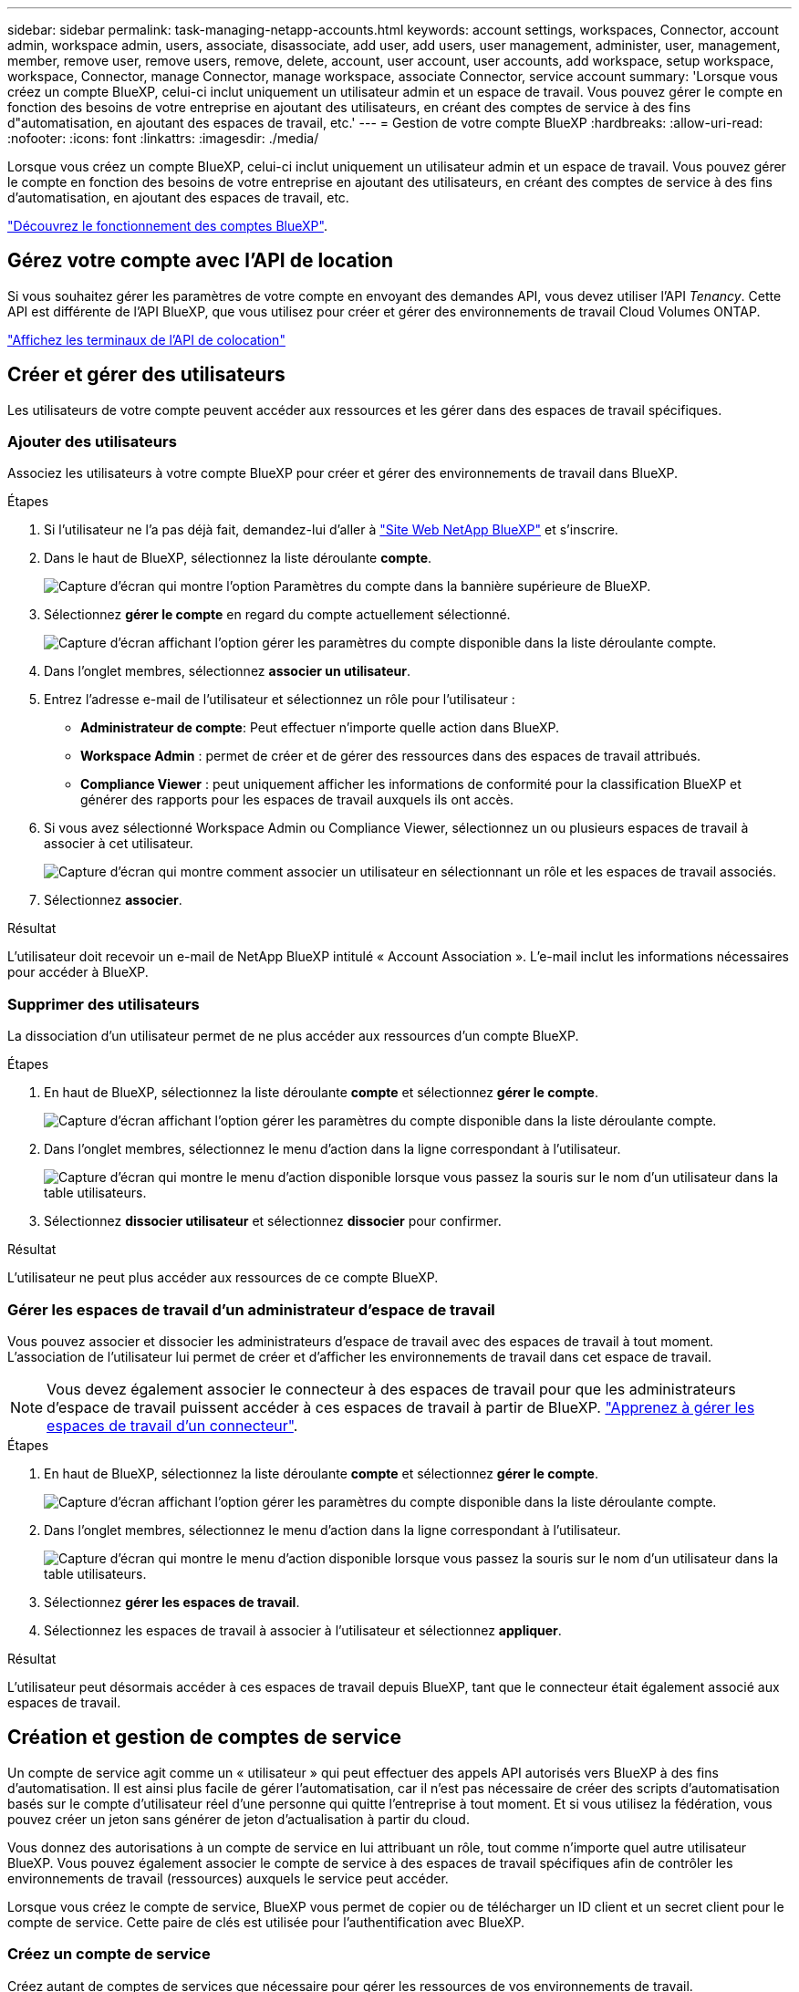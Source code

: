 ---
sidebar: sidebar 
permalink: task-managing-netapp-accounts.html 
keywords: account settings, workspaces, Connector, account admin, workspace admin, users, associate, disassociate, add user, add users, user management, administer, user, management, member, remove user, remove users, remove, delete, account, user account, user accounts, add workspace, setup workspace, workspace, Connector, manage Connector, manage workspace, associate Connector, service account 
summary: 'Lorsque vous créez un compte BlueXP, celui-ci inclut uniquement un utilisateur admin et un espace de travail. Vous pouvez gérer le compte en fonction des besoins de votre entreprise en ajoutant des utilisateurs, en créant des comptes de service à des fins d"automatisation, en ajoutant des espaces de travail, etc.' 
---
= Gestion de votre compte BlueXP
:hardbreaks:
:allow-uri-read: 
:nofooter: 
:icons: font
:linkattrs: 
:imagesdir: ./media/


[role="lead"]
Lorsque vous créez un compte BlueXP, celui-ci inclut uniquement un utilisateur admin et un espace de travail. Vous pouvez gérer le compte en fonction des besoins de votre entreprise en ajoutant des utilisateurs, en créant des comptes de service à des fins d'automatisation, en ajoutant des espaces de travail, etc.

link:concept-netapp-accounts.html["Découvrez le fonctionnement des comptes BlueXP"].



== Gérez votre compte avec l'API de location

Si vous souhaitez gérer les paramètres de votre compte en envoyant des demandes API, vous devez utiliser l'API _Tenancy_. Cette API est différente de l'API BlueXP, que vous utilisez pour créer et gérer des environnements de travail Cloud Volumes ONTAP.

https://docs.netapp.com/us-en/bluexp-automation/tenancy/overview.html["Affichez les terminaux de l'API de colocation"^]



== Créer et gérer des utilisateurs

Les utilisateurs de votre compte peuvent accéder aux ressources et les gérer dans des espaces de travail spécifiques.



=== Ajouter des utilisateurs

Associez les utilisateurs à votre compte BlueXP pour créer et gérer des environnements de travail dans BlueXP.

.Étapes
. Si l'utilisateur ne l'a pas déjà fait, demandez-lui d'aller à https://bluexp.netapp.com/["Site Web NetApp BlueXP"^] et s'inscrire.
. Dans le haut de BlueXP, sélectionnez la liste déroulante *compte*.
+
image:screenshot-account-settings-menu.png["Capture d'écran qui montre l'option Paramètres du compte dans la bannière supérieure de BlueXP."]

. Sélectionnez *gérer le compte* en regard du compte actuellement sélectionné.
+
image:screenshot-manage-account-settings.png["Capture d'écran affichant l'option gérer les paramètres du compte disponible dans la liste déroulante compte."]

. Dans l'onglet membres, sélectionnez *associer un utilisateur*.
. Entrez l'adresse e-mail de l'utilisateur et sélectionnez un rôle pour l'utilisateur :
+
** *Administrateur de compte*: Peut effectuer n'importe quelle action dans BlueXP.
** *Workspace Admin* : permet de créer et de gérer des ressources dans des espaces de travail attribués.
** *Compliance Viewer* : peut uniquement afficher les informations de conformité pour la classification BlueXP et générer des rapports pour les espaces de travail auxquels ils ont accès.


. Si vous avez sélectionné Workspace Admin ou Compliance Viewer, sélectionnez un ou plusieurs espaces de travail à associer à cet utilisateur.
+
image:screenshot_associate_user.gif["Capture d'écran qui montre comment associer un utilisateur en sélectionnant un rôle et les espaces de travail associés."]

. Sélectionnez *associer*.


.Résultat
L'utilisateur doit recevoir un e-mail de NetApp BlueXP intitulé « Account Association ». L'e-mail inclut les informations nécessaires pour accéder à BlueXP.



=== Supprimer des utilisateurs

La dissociation d'un utilisateur permet de ne plus accéder aux ressources d'un compte BlueXP.

.Étapes
. En haut de BlueXP, sélectionnez la liste déroulante *compte* et sélectionnez *gérer le compte*.
+
image:screenshot-manage-account-settings.png["Capture d'écran affichant l'option gérer les paramètres du compte disponible dans la liste déroulante compte."]

. Dans l'onglet membres, sélectionnez le menu d'action dans la ligne correspondant à l'utilisateur.
+
image:screenshot_associate_user_workspace.png["Capture d'écran qui montre le menu d'action disponible lorsque vous passez la souris sur le nom d'un utilisateur dans la table utilisateurs."]

. Sélectionnez *dissocier utilisateur* et sélectionnez *dissocier* pour confirmer.


.Résultat
L'utilisateur ne peut plus accéder aux ressources de ce compte BlueXP.



=== Gérer les espaces de travail d'un administrateur d'espace de travail

Vous pouvez associer et dissocier les administrateurs d'espace de travail avec des espaces de travail à tout moment. L'association de l'utilisateur lui permet de créer et d'afficher les environnements de travail dans cet espace de travail.


NOTE: Vous devez également associer le connecteur à des espaces de travail pour que les administrateurs d'espace de travail puissent accéder à ces espaces de travail à partir de BlueXP. link:task-managing-netapp-accounts.html#manage-a-connectors-workspaces["Apprenez à gérer les espaces de travail d'un connecteur"].

.Étapes
. En haut de BlueXP, sélectionnez la liste déroulante *compte* et sélectionnez *gérer le compte*.
+
image:screenshot-manage-account-settings.png["Capture d'écran affichant l'option gérer les paramètres du compte disponible dans la liste déroulante compte."]

. Dans l'onglet membres, sélectionnez le menu d'action dans la ligne correspondant à l'utilisateur.
+
image:screenshot_associate_user_workspace.png["Capture d'écran qui montre le menu d'action disponible lorsque vous passez la souris sur le nom d'un utilisateur dans la table utilisateurs."]

. Sélectionnez *gérer les espaces de travail*.
. Sélectionnez les espaces de travail à associer à l'utilisateur et sélectionnez *appliquer*.


.Résultat
L'utilisateur peut désormais accéder à ces espaces de travail depuis BlueXP, tant que le connecteur était également associé aux espaces de travail.



== Création et gestion de comptes de service

Un compte de service agit comme un « utilisateur » qui peut effectuer des appels API autorisés vers BlueXP à des fins d'automatisation. Il est ainsi plus facile de gérer l'automatisation, car il n'est pas nécessaire de créer des scripts d'automatisation basés sur le compte d'utilisateur réel d'une personne qui quitte l'entreprise à tout moment. Et si vous utilisez la fédération, vous pouvez créer un jeton sans générer de jeton d'actualisation à partir du cloud.

Vous donnez des autorisations à un compte de service en lui attribuant un rôle, tout comme n'importe quel autre utilisateur BlueXP. Vous pouvez également associer le compte de service à des espaces de travail spécifiques afin de contrôler les environnements de travail (ressources) auxquels le service peut accéder.

Lorsque vous créez le compte de service, BlueXP vous permet de copier ou de télécharger un ID client et un secret client pour le compte de service. Cette paire de clés est utilisée pour l'authentification avec BlueXP.



=== Créez un compte de service

Créez autant de comptes de services que nécessaire pour gérer les ressources de vos environnements de travail.

.Étapes
. Dans le haut de BlueXP, sélectionnez la liste déroulante *compte*.
+
image:screenshot-account-settings-menu.png["Capture d'écran qui montre l'option Paramètres du compte dans la bannière supérieure de BlueXP."]

. Sélectionnez *gérer le compte* en regard du compte actuellement sélectionné.
+
image:screenshot-manage-account-settings.png["Capture d'écran affichant l'option gérer les paramètres du compte disponible dans la liste déroulante compte."]

. Dans l'onglet membres, sélectionnez *Créer un compte de service*.
. Entrez un nom et sélectionnez un rôle. Si vous avez choisi un rôle autre que Administrateur de compte, choisissez l'espace de travail à associer à ce compte de service.
. Sélectionnez *Créer*.
. Copiez ou téléchargez l'ID client et le secret client.
+
Le secret client n'est visible qu'une seule fois et n'est pas stocké n'importe où par BlueXP. Copiez ou téléchargez le secret et rangez-le en toute sécurité.

. Sélectionnez *Fermer*.




=== Obtenir un jeton porteur pour un compte de service

Pour passer des appels API à https://docs.netapp.com/us-en/bluexp-automation/tenancy/overview.html["API de location"^], vous devrez obtenir un jeton de porteur pour un compte de service.

https://docs.netapp.com/us-en/bluexp-automation/platform/create_service_token.html["Découvrez comment créer un jeton de compte de service"^]



=== Copiez l'ID client

Vous pouvez copier l'ID client d'un compte de service à tout moment.

.Étapes
. Dans l'onglet membres, sélectionnez le menu d'action dans la ligne correspondant au compte de service.
+
image:screenshot_service_account_actions.gif["Capture d'écran qui montre le menu d'action disponible lorsque vous passez la souris sur le nom d'un utilisateur dans la table utilisateurs."]

. Sélectionnez *ID client*.
. L'ID est copié dans le presse-papiers.




=== Recréez les clés

La recréation de la clé supprimera la clé existante pour ce compte de service, puis créera une nouvelle clé. Vous ne pourrez pas utiliser la touche précédente.

.Étapes
. Dans l'onglet membres, sélectionnez le menu d'action dans la ligne correspondant au compte de service.
+
image:screenshot_service_account_actions.gif["Capture d'écran qui montre le menu d'action disponible lorsque vous passez la souris sur le nom d'un utilisateur dans la table utilisateurs."]

. Sélectionnez *recréer la clé*.
. Sélectionnez *recréer* pour confirmer.
. Copiez ou téléchargez l'ID client et le secret client.
+
Le secret client n'est visible qu'une seule fois et n'est pas stocké n'importe où par BlueXP. Copiez ou téléchargez le secret et rangez-le en toute sécurité.

. Sélectionnez *Fermer*.




=== Supprimer un compte de service

Supprimez un compte de service si vous n'avez plus besoin de l'utiliser.

.Étapes
. Dans l'onglet membres, sélectionnez le menu d'action dans la ligne correspondant au compte de service.
+
image:screenshot_service_account_actions.gif["Capture d'écran qui montre le menu d'action disponible lorsque vous passez la souris sur le nom d'un utilisateur dans la table utilisateurs."]

. Sélectionnez *Supprimer*.
. Sélectionnez de nouveau *Supprimer* pour confirmer.




== Gestion des espaces de travail

Gérez vos espaces de travail en les créant, en les renommant et en les supprimant. Notez que vous ne pouvez pas supprimer un espace de travail s'il contient des ressources. Elle doit être vide.

.Étapes
. En haut de BlueXP, sélectionnez la liste déroulante *compte* et sélectionnez *gérer le compte*.
. Sélectionnez *espaces de travail*.
. Choisissez l'une des options suivantes :
+
** Sélectionnez *Ajouter un nouvel espace de travail* pour créer un nouvel espace de travail.
** Sélectionnez *Renommer* pour renommer l'espace de travail.
** Sélectionnez *Supprimer* pour supprimer l'espace de travail.


+
Si vous avez créé un nouvel espace de travail, vous devez également ajouter le connecteur à cet espace de travail. Si vous n'ajoutez pas le connecteur, les administrateurs de l'espace de travail ne peuvent pas accéder aux ressources de l'espace de travail. Reportez-vous à la section suivante pour plus de détails.





== Gérer les espaces de travail d'un connecteur

Vous devez associer le connecteur aux espaces de travail pour que les administrateurs d'espace de travail puissent accéder à ces espaces de travail depuis BlueXP.

Si vous ne disposez que d'administrateurs de compte, il n'est pas nécessaire d'associer le connecteur aux espaces de travail. Les administrateurs de comptes peuvent accéder à tous les espaces de travail dans BlueXP par défaut.

link:concept-netapp-accounts.html#users-workspaces-and-service-connectors["En savoir plus sur les utilisateurs, les espaces de travail et les connecteurs"].

.Étapes
. En haut de BlueXP, sélectionnez la liste déroulante *compte* et sélectionnez *gérer le compte*.
. Sélectionnez *connecteur*.
. Sélectionnez *gérer les espaces de travail* pour le connecteur que vous souhaitez associer.
. Sélectionnez les espaces de travail à associer au connecteur et sélectionnez *appliquer*.




== Modifiez le nom de votre compte

Changez le nom de votre compte à tout moment pour le changer en quelque chose de significatif pour vous.

.Étapes
. En haut de BlueXP, sélectionnez la liste déroulante *compte* et sélectionnez *gérer le compte*.
. Dans l'onglet *vue d'ensemble*, sélectionnez l'icône de modification située en regard du nom du compte.
. Saisissez un nouveau nom de compte et sélectionnez *Enregistrer*.




== Autoriser les aperçus privés

Autoriser les préversions privées dans votre compte pour accéder aux nouveaux services disponibles en aperçu dans BlueXP.

Les services d'aperçu privé ne sont pas garantis de se comporter comme prévu et peuvent supporter des interruptions et être des fonctionnalités manquantes.

.Étapes
. En haut de BlueXP, sélectionnez la liste déroulante *compte* et sélectionnez *gérer le compte*.
. Dans l'onglet *Présentation*, activez le paramètre *Autoriser aperçu privé*.




== Autoriser les services tiers

Autoriser les services tiers de votre compte à accéder à des services tiers disponibles dans BlueXP. Les services clouds tiers sont similaires aux services proposés par NetApp, mais ils sont gérés et pris en charge par des sociétés tierces.

.Étapes
. En haut de BlueXP, sélectionnez la liste déroulante *compte* et sélectionnez *gérer le compte*.
. Dans l'onglet *Présentation*, activez le paramètre *Autoriser les services tiers*.

